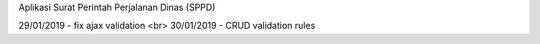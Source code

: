 Aplikasi Surat Perintah Perjalanan Dinas (SPPD)

29/01/2019 - fix ajax validation <br>
30/01/2019 - CRUD validation rules

